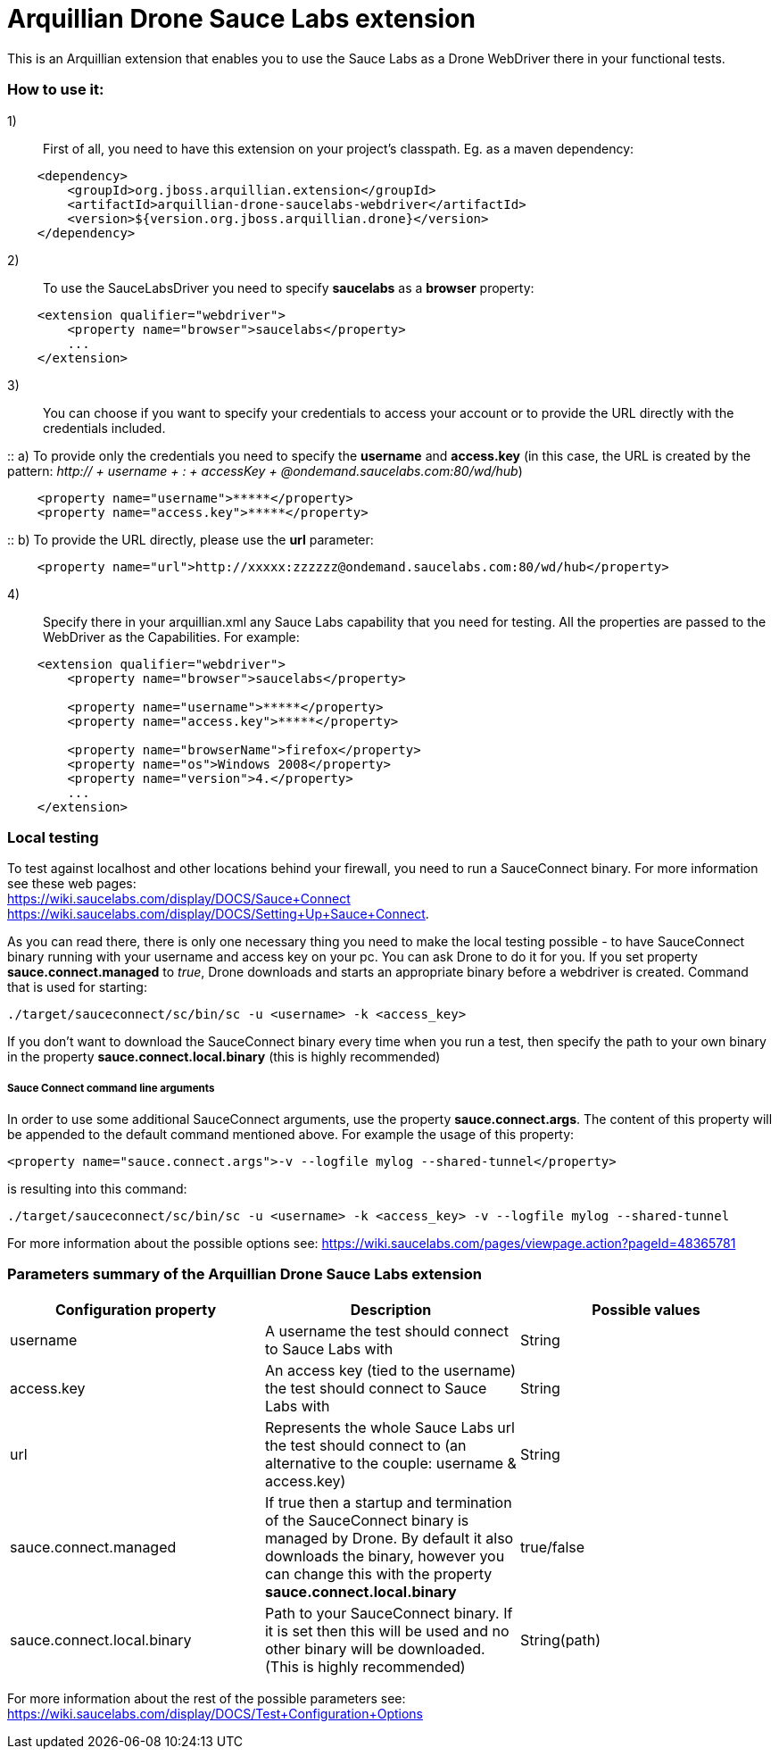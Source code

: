 = Arquillian Drone Sauce Labs extension
This is an Arquillian extension that enables you to use the Sauce Labs as a Drone WebDriver there in your functional tests.

=== How to use it:

1):: First of all, you need to have this extension on your project's classpath. Eg. as a maven dependency:
[source,xml]
----
    <dependency>
        <groupId>org.jboss.arquillian.extension</groupId>
        <artifactId>arquillian-drone-saucelabs-webdriver</artifactId>
        <version>${version.org.jboss.arquillian.drone}</version>
    </dependency>
----

2):: To use the SauceLabsDriver you need to specify *saucelabs* as a *browser* property:
[source,xml]
----
    <extension qualifier="webdriver">
        <property name="browser">saucelabs</property>
        ...
    </extension>
----

3):: You can choose if you want to specify your credentials to access your account or to provide the URL directly with the credentials included.

::    a) To provide only the credentials you need to specify the *username* and *access.key* (in this case, the URL is created by the pattern: _http:// + username + : + accessKey + @ondemand.saucelabs.com:80/wd/hub_)
[source,xml]
----
    <property name="username">*****</property>
    <property name="access.key">*****</property>
----

::    b) To provide the URL directly, please use the *url* parameter:
[source,xml]
----
    <property name="url">http://xxxxx:zzzzzz@ondemand.saucelabs.com:80/wd/hub</property>
----

4):: Specify there in your arquillian.xml any Sauce Labs capability that you need for testing. All the properties are passed to the WebDriver as the Capabilities. For example:
[source,xml]
----
    <extension qualifier="webdriver">
        <property name="browser">saucelabs</property>

        <property name="username">*****</property>
        <property name="access.key">*****</property>

        <property name="browserName">firefox</property>
        <property name="os">Windows 2008</property>
        <property name="version">4.</property>
        ...
    </extension>
----

=== Local testing
To test against localhost and other locations behind your firewall, you need to run a SauceConnect binary. For more information see these web pages:
{nbsp} +
https://wiki.saucelabs.com/display/DOCS/Sauce+Connect
{nbsp} +
https://wiki.saucelabs.com/display/DOCS/Setting+Up+Sauce+Connect.

As you can read there, there is only one necessary thing you need to make the local testing possible - to have SauceConnect binary running with your username and access key on your pc.
You can ask Drone to do it for you. If you set property *sauce.connect.managed* to _true_, Drone downloads and starts an appropriate binary before a webdriver is created. Command that is used for starting:

`./target/sauceconnect/sc/bin/sc -u <username> -k <access_key>`

If you don't want to download the SauceConnect binary every time when you run a test, then specify the path to your own binary in the property *sauce.connect.local.binary* (this is highly recommended)

===== Sauce Connect command line arguments
In order to use some additional SauceConnect arguments, use the property *sauce.connect.args*. The content of this property will be appended to the default command mentioned above. For example the usage of this property:
[source,xml]
----
<property name="sauce.connect.args">-v --logfile mylog --shared-tunnel</property>
----
is resulting into this command:

`./target/sauceconnect/sc/bin/sc -u <username> -k <access_key> -v --logfile mylog --shared-tunnel`

For more information about the possible options see: https://wiki.saucelabs.com/pages/viewpage.action?pageId=48365781

=== Parameters summary of the Arquillian Drone Sauce Labs extension

|===
|Configuration property |Description |Possible values

|username
|A username the test should connect to Sauce Labs with
|String

|access.key
|An access key (tied to the username) the test should connect to Sauce Labs with
|String

|url
|Represents the whole Sauce Labs url the test should connect to (an alternative to the couple: username & access.key)
|String

|sauce.connect.managed
|If true then a startup and termination of the SauceConnect binary is managed by Drone. By default it also downloads the binary, however you can change this with the property *sauce.connect.local.binary*
|true/false

|sauce.connect.local.binary
|Path to your SauceConnect binary. If it is set then this will be used and no other binary will be downloaded. (This is highly recommended)
|String(path)

|===

For more information about the rest of the possible parameters see: https://wiki.saucelabs.com/display/DOCS/Test+Configuration+Options